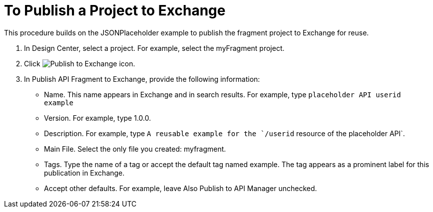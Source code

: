 = To Publish a Project to Exchange

This procedure builds on the JSONPlaceholder example to publish the fragment project to Exchange for reuse.


. In Design Center, select a project. For example, select the myFragment project.
+
. Click image:publish-exchange.png[Publish to Exchange icon].
. In Publish API Fragment to Exchange, provide the following information:
* Name. This name appears in Exchange and in search results. For example, type `placeholder API userid example`
+
* Version. For example, type 1.0.0.
* Description. For example, type `A reusable example for the `/userid` resource of the placeholder API`.
* Main File. Select the only file you created: myfragment.
* Tags. Type the name of a tag or accept the default tag named example. The tag appears as a prominent label for this publication in Exchange.
+
* Accept other defaults. For example, leave Also Publish to API Manager unchecked.